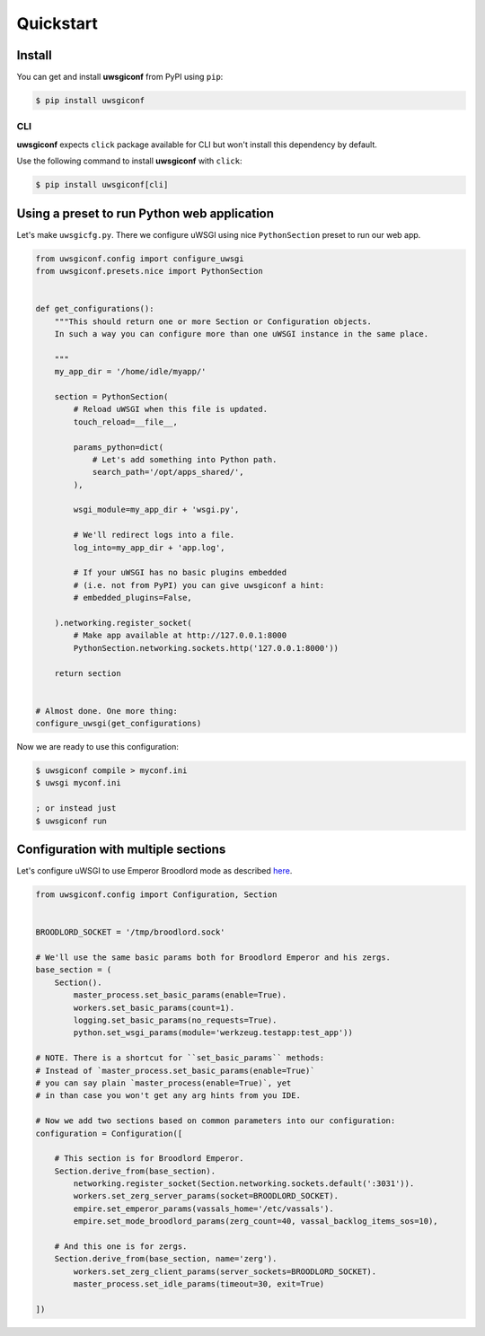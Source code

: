 Quickstart
==========


Install
-------

You can get and install **uwsgiconf** from PyPI using ``pip``:

.. code-block:: bash

    $ pip install uwsgiconf


CLI
~~~

**uwsgiconf** expects ``click`` package available for CLI but won't install this dependency by default.

Use the following command to install **uwsgiconf** with ``click``:

.. code-block:: bash

    $ pip install uwsgiconf[cli]


Using a preset to run Python web application
--------------------------------------------

Let's make ``uwsgicfg.py``. There we configure uWSGI using nice ``PythonSection`` preset to run our web app.

.. code-block:: python

    from uwsgiconf.config import configure_uwsgi
    from uwsgiconf.presets.nice import PythonSection


    def get_configurations():
        """This should return one or more Section or Configuration objects.
        In such a way you can configure more than one uWSGI instance in the same place.

        """
        my_app_dir = '/home/idle/myapp/'

        section = PythonSection(
            # Reload uWSGI when this file is updated.
            touch_reload=__file__,

            params_python=dict(
                # Let's add something into Python path.
                search_path='/opt/apps_shared/',
            ),

            wsgi_module=my_app_dir + 'wsgi.py',

            # We'll redirect logs into a file.
            log_into=my_app_dir + 'app.log',

            # If your uWSGI has no basic plugins embedded
            # (i.e. not from PyPI) you can give uwsgiconf a hint:
            # embedded_plugins=False,

        ).networking.register_socket(
            # Make app available at http://127.0.0.1:8000
            PythonSection.networking.sockets.http('127.0.0.1:8000'))

        return section


    # Almost done. One more thing:
    configure_uwsgi(get_configurations)


Now we are ready to use this configuration:

.. code-block:: bash

    $ uwsgiconf compile > myconf.ini
    $ uwsgi myconf.ini

    ; or instead just
    $ uwsgiconf run


Configuration with multiple sections
------------------------------------

Let's configure uWSGI to use Emperor Broodlord mode as described here_.

.. _here: http://uwsgi-docs.readthedocs.io/en/latest/Broodlord.html#a-simple-example


.. code-block:: python

    from uwsgiconf.config import Configuration, Section


    BROODLORD_SOCKET = '/tmp/broodlord.sock'

    # We'll use the same basic params both for Broodlord Emperor and his zergs.
    base_section = (
        Section().
            master_process.set_basic_params(enable=True).
            workers.set_basic_params(count=1).
            logging.set_basic_params(no_requests=True).
            python.set_wsgi_params(module='werkzeug.testapp:test_app'))
            
    # NOTE. There is a shortcut for ``set_basic_params`` methods:
    # Instead of `master_process.set_basic_params(enable=True)`
    # you can say plain `master_process(enable=True)`, yet
    # in than case you won't get any arg hints from you IDE.

    # Now we add two sections based on common parameters into our configuration:
    configuration = Configuration([

        # This section is for Broodlord Emperor.
        Section.derive_from(base_section).
            networking.register_socket(Section.networking.sockets.default(':3031')).
            workers.set_zerg_server_params(socket=BROODLORD_SOCKET).
            empire.set_emperor_params(vassals_home='/etc/vassals').
            empire.set_mode_broodlord_params(zerg_count=40, vassal_backlog_items_sos=10),

        # And this one is for zergs.
        Section.derive_from(base_section, name='zerg').
            workers.set_zerg_client_params(server_sockets=BROODLORD_SOCKET).
            master_process.set_idle_params(timeout=30, exit=True)

    ])
